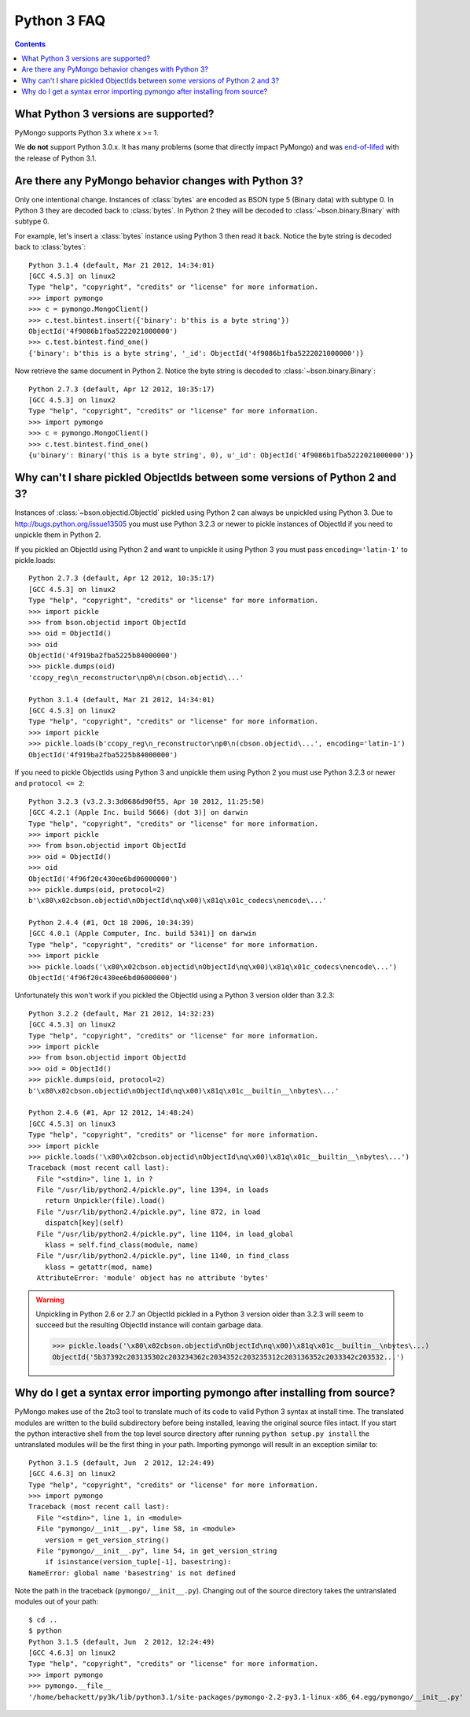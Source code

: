 Python 3 FAQ
============

.. contents::

What Python 3 versions are supported?
-------------------------------------

PyMongo supports Python 3.x where x >= 1.

We **do not** support Python 3.0.x. It has many problems
(some that directly impact PyMongo) and was `end-of-lifed`_
with the release of Python 3.1.

.. _end-of-lifed: http://www.python.org/download/releases/3.0.1/

Are there any PyMongo behavior changes with Python 3?
-----------------------------------------------------

Only one intentional change. Instances of :class:`bytes`
are encoded as BSON type 5 (Binary data) with subtype 0.
In Python 3 they are decoded back to :class:`bytes`. In
Python 2 they will be decoded to :class:`~bson.binary.Binary`
with subtype 0.

For example, let's insert a :class:`bytes` instance using Python 3 then
read it back. Notice the byte string is decoded back to :class:`bytes`::

  Python 3.1.4 (default, Mar 21 2012, 14:34:01)
  [GCC 4.5.3] on linux2
  Type "help", "copyright", "credits" or "license" for more information.
  >>> import pymongo
  >>> c = pymongo.MongoClient()
  >>> c.test.bintest.insert({'binary': b'this is a byte string'})
  ObjectId('4f9086b1fba5222021000000')
  >>> c.test.bintest.find_one()
  {'binary': b'this is a byte string', '_id': ObjectId('4f9086b1fba5222021000000')}

Now retrieve the same document in Python 2. Notice the byte string is decoded
to :class:`~bson.binary.Binary`::

  Python 2.7.3 (default, Apr 12 2012, 10:35:17)
  [GCC 4.5.3] on linux2
  Type "help", "copyright", "credits" or "license" for more information.
  >>> import pymongo
  >>> c = pymongo.MongoClient()
  >>> c.test.bintest.find_one()
  {u'binary': Binary('this is a byte string', 0), u'_id': ObjectId('4f9086b1fba5222021000000')}


Why can't I share pickled ObjectIds between some versions of Python 2 and 3?
----------------------------------------------------------------------------

Instances of :class:`~bson.objectid.ObjectId` pickled using Python 2
can always be unpickled using Python 3. Due to
`http://bugs.python.org/issue13505 <http://bugs.python.org/issue13505>`_
you must use Python 3.2.3 or newer to pickle instances of ObjectId if you
need to unpickle them in Python 2.

If you pickled an ObjectId using Python 2 and want to unpickle it using
Python 3 you must pass ``encoding='latin-1'`` to pickle.loads::

    Python 2.7.3 (default, Apr 12 2012, 10:35:17)
    [GCC 4.5.3] on linux2
    Type "help", "copyright", "credits" or "license" for more information.
    >>> import pickle
    >>> from bson.objectid import ObjectId
    >>> oid = ObjectId()
    >>> oid
    ObjectId('4f919ba2fba5225b84000000')
    >>> pickle.dumps(oid)
    'ccopy_reg\n_reconstructor\np0\n(cbson.objectid\...'

    Python 3.1.4 (default, Mar 21 2012, 14:34:01)
    [GCC 4.5.3] on linux2
    Type "help", "copyright", "credits" or "license" for more information.
    >>> import pickle
    >>> pickle.loads(b'ccopy_reg\n_reconstructor\np0\n(cbson.objectid\...', encoding='latin-1')
    ObjectId('4f919ba2fba5225b84000000')


If you need to pickle ObjectIds using Python 3 and unpickle them using Python 2
you must use Python 3.2.3 or newer and ``protocol <= 2``::

    Python 3.2.3 (v3.2.3:3d0686d90f55, Apr 10 2012, 11:25:50) 
    [GCC 4.2.1 (Apple Inc. build 5666) (dot 3)] on darwin
    Type "help", "copyright", "credits" or "license" for more information.
    >>> import pickle
    >>> from bson.objectid import ObjectId
    >>> oid = ObjectId()
    >>> oid
    ObjectId('4f96f20c430ee6bd06000000')
    >>> pickle.dumps(oid, protocol=2)
    b'\x80\x02cbson.objectid\nObjectId\nq\x00)\x81q\x01c_codecs\nencode\...'

    Python 2.4.4 (#1, Oct 18 2006, 10:34:39) 
    [GCC 4.0.1 (Apple Computer, Inc. build 5341)] on darwin
    Type "help", "copyright", "credits" or "license" for more information.
    >>> import pickle
    >>> pickle.loads('\x80\x02cbson.objectid\nObjectId\nq\x00)\x81q\x01c_codecs\nencode\...')
    ObjectId('4f96f20c430ee6bd06000000')


Unfortunately this won't work if you pickled the ObjectId using a Python 3
version older than 3.2.3::

    Python 3.2.2 (default, Mar 21 2012, 14:32:23) 
    [GCC 4.5.3] on linux2
    Type "help", "copyright", "credits" or "license" for more information.
    >>> import pickle
    >>> from bson.objectid import ObjectId
    >>> oid = ObjectId()
    >>> pickle.dumps(oid, protocol=2)
    b'\x80\x02cbson.objectid\nObjectId\nq\x00)\x81q\x01c__builtin__\nbytes\...'

    Python 2.4.6 (#1, Apr 12 2012, 14:48:24) 
    [GCC 4.5.3] on linux3
    Type "help", "copyright", "credits" or "license" for more information.
    >>> import pickle
    >>> pickle.loads('\x80\x02cbson.objectid\nObjectId\nq\x00)\x81q\x01c__builtin__\nbytes\...')
    Traceback (most recent call last):
      File "<stdin>", line 1, in ?
      File "/usr/lib/python2.4/pickle.py", line 1394, in loads
        return Unpickler(file).load()
      File "/usr/lib/python2.4/pickle.py", line 872, in load
        dispatch[key](self)
      File "/usr/lib/python2.4/pickle.py", line 1104, in load_global
        klass = self.find_class(module, name)
      File "/usr/lib/python2.4/pickle.py", line 1140, in find_class
        klass = getattr(mod, name)
      AttributeError: 'module' object has no attribute 'bytes'

.. warning::

  Unpickling in Python 2.6 or 2.7 an ObjectId pickled in a Python 3 version
  older than 3.2.3 will seem to succeed but the resulting ObjectId instance
  will contain garbage data.

  >>> pickle.loads('\x80\x02cbson.objectid\nObjectId\nq\x00)\x81q\x01c__builtin__\nbytes\...)
  ObjectId('5b37392c203135302c203234362c2034352c203235312c203136352c2033342c203532...')


Why do I get a syntax error importing pymongo after installing from source?
---------------------------------------------------------------------------

PyMongo makes use of the 2to3 tool to translate much of its code to valid
Python 3 syntax at install time. The translated modules are written to the
build subdirectory before being installed, leaving the original source files
intact. If you start the python interactive shell from the top level source
directory after running ``python setup.py install`` the untranslated modules
will be the first thing in your path. Importing pymongo will result in an
exception similar to::

  Python 3.1.5 (default, Jun  2 2012, 12:24:49)
  [GCC 4.6.3] on linux2
  Type "help", "copyright", "credits" or "license" for more information.
  >>> import pymongo
  Traceback (most recent call last):
    File "<stdin>", line 1, in <module>
    File "pymongo/__init__.py", line 58, in <module>
      version = get_version_string()
    File "pymongo/__init__.py", line 54, in get_version_string
      if isinstance(version_tuple[-1], basestring):
  NameError: global name 'basestring' is not defined

Note the path in the traceback (``pymongo/__init__.py``). Changing out of the
source directory takes the untranslated modules out of your path::

  $ cd ..
  $ python
  Python 3.1.5 (default, Jun  2 2012, 12:24:49)
  [GCC 4.6.3] on linux2
  Type "help", "copyright", "credits" or "license" for more information.
  >>> import pymongo
  >>> pymongo.__file__
  '/home/behackett/py3k/lib/python3.1/site-packages/pymongo-2.2-py3.1-linux-x86_64.egg/pymongo/__init__.py'


